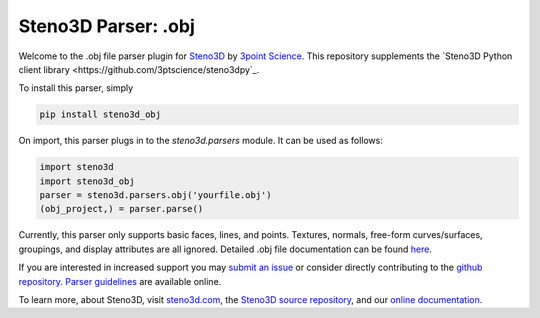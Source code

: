 Steno3D Parser: .obj
********************

.. image:: https://travis-ci.org/3ptscience/steno3dpy.svg?branch=master
    :target: https://travis-ci.org/3ptscience/steno3d-obj

.. image:: https://img.shields.io/badge/license-MIT-blue.svg
    :alt: MIT License
    :target: https://github.com/3ptscience/steno3d-obj/blob/master/LICENSE

.. image:: https://img.shields.io/badge/download-PyPI-yellow.svg
    :target: https://pypi.python.org/pypi/steno3d-obj

Welcome to the .obj file parser plugin for `Steno3D <https://www.steno3d.com>`_
by `3point Science <https://www.3ptscience.com>`_. This repository supplements the
`Steno3D Python client library <https://github.com/3ptscience/steno3dpy`_.

To install this parser, simply

.. code::

    pip install steno3d_obj

On import, this parser plugs in to the `steno3d.parsers` module. It can be
used as follows:

.. code:: python

    import steno3d
    import steno3d_obj
    parser = steno3d.parsers.obj('yourfile.obj')
    (obj_project,) = parser.parse()

Currently, this parser only supports basic faces, lines, and points.
Textures, normals, free-form curves/surfaces, groupings, and display attributes
are all ignored. Detailed .obj file documentation can be found
`here <www.cs.utah.edu/~boulos/cs3505/obj_spec.pdf>`_.

If you are interested in increased support you may
`submit an issue <https://github.com/3ptscience/steno3d-obj/issues>`_
or consider directly contributing to the
`github repository <https://github.com/3ptscience/steno3d-obj>`_. `Parser
guidelines <https://python.steno3d.com/en/latest/content/parsers.html>`_
are available online.

To learn more, about Steno3D, visit `steno3d.com <https://www.steno3d.com>`_, the
`Steno3D source repository <https://github.com/3ptscience/steno3dpy>`_, and our
`online documentation <https://steno3d.com/docs>`_.
